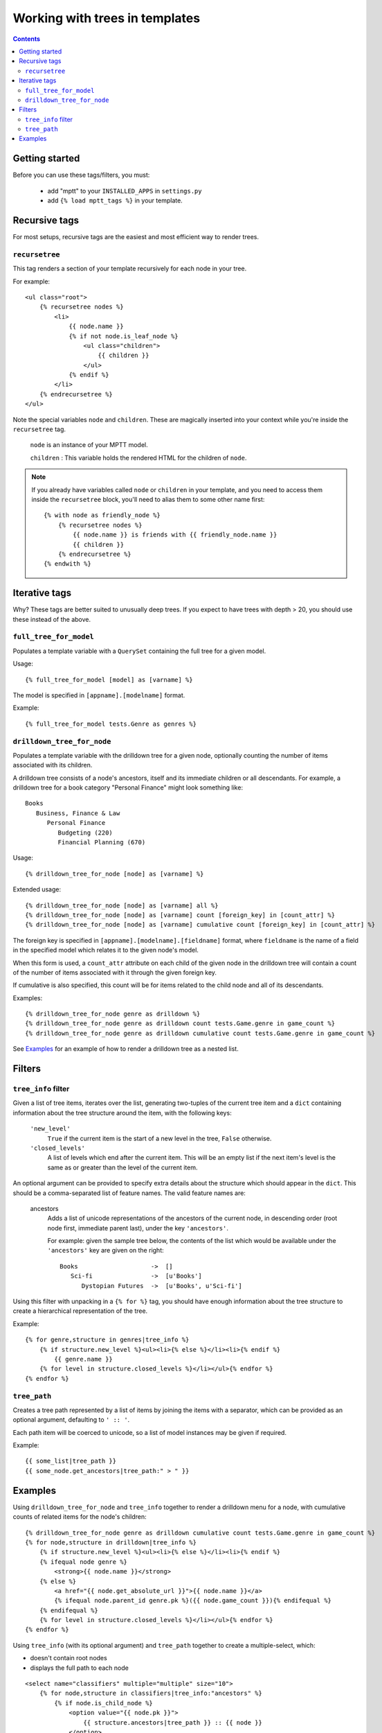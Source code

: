 ===============================
Working with trees in templates
===============================
.. highlightlang:: html+django

.. contents::
   :depth: 3

Getting started
=========================

Before you can use these tags/filters, you must:

 * add "mptt" to your ``INSTALLED_APPS`` in ``settings.py``
 * add ``{% load mptt_tags %}`` in your template.

Recursive tags
==============

.. versionadded:: 0.4

For most setups, recursive tags are the easiest and most efficient way to render
trees.

``recursetree``
~~~~~~~~~~~~~~~

.. versionadded:: 0.4

This tag renders a section of your template recursively for each node in your
tree.

For example::

    <ul class="root">
        {% recursetree nodes %}
            <li>
                {{ node.name }}
                {% if not node.is_leaf_node %}
                    <ul class="children">
                        {{ children }}
                    </ul>
                {% endif %}
            </li>
        {% endrecursetree %}
    </ul>

Note the special variables ``node`` and ``children``.
These are magically inserted into your context while you're inside the
``recursetree`` tag.

  ``node`` is an instance of your MPTT model.

  ``children`` : This variable holds the rendered HTML for the children of 
  ``node``.

.. note::
    If you already have variables called ``node`` or ``children`` in your 
    template, and you need to access them inside the ``recursetree`` block,
    you'll need to alias them to some other name first::

        {% with node as friendly_node %}
            {% recursetree nodes %}
                {{ node.name }} is friends with {{ friendly_node.name }}
                {{ children }}
            {% endrecursetree %}
        {% endwith %}


Iterative tags
==============

Why? These tags are better suited to unusually deep trees. If you expect to
have trees with depth > 20, you should use these instead of the above.

``full_tree_for_model``
~~~~~~~~~~~~~~~~~~~~~~~

Populates a template variable with a ``QuerySet`` containing the full
tree for a given model.

Usage::

   {% full_tree_for_model [model] as [varname] %}

The model is specified in ``[appname].[modelname]`` format.

Example::

   {% full_tree_for_model tests.Genre as genres %}

``drilldown_tree_for_node``
~~~~~~~~~~~~~~~~~~~~~~~~~~~

Populates a template variable with the drilldown tree for a given node,
optionally counting the number of items associated with its children.

A drilldown tree consists of a node's ancestors, itself and its
immediate children or all descendants. For example, a drilldown tree
for a book category "Personal Finance" might look something like::

   Books
      Business, Finance & Law
         Personal Finance
            Budgeting (220)
            Financial Planning (670)

Usage::

   {% drilldown_tree_for_node [node] as [varname] %}

Extended usage::

   {% drilldown_tree_for_node [node] as [varname] all %}
   {% drilldown_tree_for_node [node] as [varname] count [foreign_key] in [count_attr] %}
   {% drilldown_tree_for_node [node] as [varname] cumulative count [foreign_key] in [count_attr] %}

The foreign key is specified in ``[appname].[modelname].[fieldname]``
format, where ``fieldname`` is the name of a field in the specified
model which relates it to the given node's model.

When this form is used, a ``count_attr`` attribute on each child of the
given node in the drilldown tree will contain a count of the number of
items associated with it through the given foreign key.

If cumulative is also specified, this count will be for items related to
the child node and all of its descendants.

Examples::

   {% drilldown_tree_for_node genre as drilldown %}
   {% drilldown_tree_for_node genre as drilldown count tests.Game.genre in game_count %}
   {% drilldown_tree_for_node genre as drilldown cumulative count tests.Game.genre in game_count %}

See `Examples`_ for an example of how to render a drilldown
tree as a nested list.


Filters
=======

``tree_info`` filter
~~~~~~~~~~~~~~~~~~~~

Given a list of tree items, iterates over the list, generating
two-tuples of the current tree item and a ``dict`` containing
information about the tree structure around the item, with the following
keys:

   ``'new_level'``
      ``True`` if the current item is the start of a new level in
      the tree, ``False`` otherwise.

   ``'closed_levels'``
      A list of levels which end after the current item. This will
      be an empty list if the next item's level is the same as or
      greater than the level of the current item.

An optional argument can be provided to specify extra details about the
structure which should appear in the ``dict``. This should be a
comma-separated list of feature names. The valid feature names are:

   ancestors
      Adds a list of unicode representations of the ancestors of the
      current node, in descending order (root node first, immediate
      parent last), under the key ``'ancestors'``.

      For example: given the sample tree below, the contents of the list
      which would be available under the ``'ancestors'`` key are given
      on the right::

         Books                    ->  []
            Sci-fi                ->  [u'Books']
               Dystopian Futures  ->  [u'Books', u'Sci-fi']

Using this filter with unpacking in a ``{% for %}`` tag, you should have
enough information about the tree structure to create a hierarchical
representation of the tree.

Example::

    {% for genre,structure in genres|tree_info %}
        {% if structure.new_level %}<ul><li>{% else %}</li><li>{% endif %}
            {{ genre.name }}
        {% for level in structure.closed_levels %}</li></ul>{% endfor %}
    {% endfor %}

``tree_path``
~~~~~~~~~~~~~

Creates a tree path represented by a list of items by joining the items
with a separator, which can be provided as an optional argument,
defaulting to ``' :: '``.

Each path item will be coerced to unicode, so a list of model instances
may be given if required.

Example::

    {{ some_list|tree_path }}
    {{ some_node.get_ancestors|tree_path:" > " }}

Examples
========

Using ``drilldown_tree_for_node`` and ``tree_info`` together to render a 
drilldown menu for a node, with cumulative counts of related items for the node's
children::

    {% drilldown_tree_for_node genre as drilldown cumulative count tests.Game.genre in game_count %}
    {% for node,structure in drilldown|tree_info %}
        {% if structure.new_level %}<ul><li>{% else %}</li><li>{% endif %}
        {% ifequal node genre %}
            <strong>{{ node.name }}</strong>
        {% else %}
            <a href="{{ node.get_absolute_url }}">{{ node.name }}</a>
            {% ifequal node.parent_id genre.pk %}({{ node.game_count }}){% endifequal %}
        {% endifequal %}
        {% for level in structure.closed_levels %}</li></ul>{% endfor %}
    {% endfor %}

Using ``tree_info`` (with its optional argument) and ``tree_path`` together 
to create a multiple-select, which:

* doesn't contain root nodes
* displays the full path to each node

::

    <select name="classifiers" multiple="multiple" size="10">
        {% for node,structure in classifiers|tree_info:"ancestors" %}
            {% if node.is_child_node %}
                <option value="{{ node.pk }}">
                    {{ structure.ancestors|tree_path }} :: {{ node }}
                </option>
            {% endif %}
        {% endfor %}
    </select>
